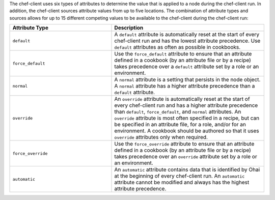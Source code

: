 
.. tag node_attribute_type

The chef-client uses six types of attributes to determine the value that is applied to a node during the chef-client run. In addition, the chef-client sources attribute values from up to five locations. The combination of attribute types and sources allows for up to 15 different competing values to be available to the chef-client during the chef-client run:

.. list-table::
   :widths: 200 300
   :header-rows: 1

   * - Attribute Type
     - Description
   * - ``default``
     - .. tag node_attribute_type_default
       
       A ``default`` attribute is automatically reset at the start of every chef-client run and has the lowest attribute precedence. Use ``default`` attributes as often as possible in cookbooks.
       
       .. end_tag
       
   * - ``force_default``
     - Use the ``force_default`` attribute to ensure that an attribute defined in a cookbook (by an attribute file or by a recipe) takes precedence over a ``default`` attribute set by a role or an environment.
   * - ``normal``
     - .. tag node_attribute_type_normal
       
       A ``normal`` attribute is a setting that persists in the node object. A ``normal`` attribute has a higher attribute precedence than a ``default`` attribute.
       
       .. end_tag
       
   * - ``override``
     - .. tag node_attribute_type_override
       
       An ``override`` attribute is automatically reset at the start of every chef-client run and has a higher attribute precedence than ``default``, ``force_default``, and ``normal`` attributes. An ``override`` attribute is most often specified in a recipe, but can be specified in an attribute file, for a role, and/or for an environment. A cookbook should be authored so that it uses ``override`` attributes only when required.
       
       .. end_tag
       
   * - ``force_override``
     - Use the ``force_override`` attribute to ensure that an attribute defined in a cookbook (by an attribute file or by a recipe) takes precedence over an ``override`` attribute set by a role or an environment.
   * - ``automatic``
     - .. tag node_attribute_type_automatic
       
       An ``automatic`` attribute contains data that is identified by Ohai at the beginning of every chef-client run. An ``automatic`` attribute cannot be modified and always has the highest attribute precedence.
       
       .. end_tag
       

.. end_tag

